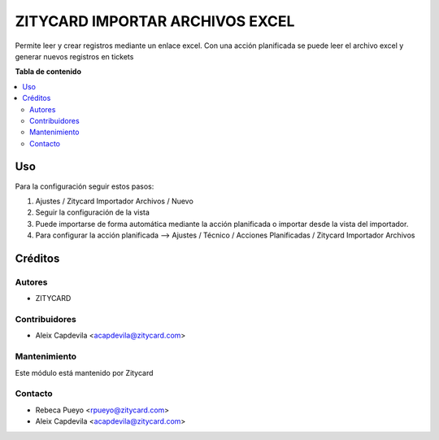 ================================
ZITYCARD IMPORTAR ARCHIVOS EXCEL
================================


Permite leer y crear registros mediante un enlace excel. Con una acción planificada se puede leer el archivo excel y 
generar nuevos registros en tickets

**Tabla de contenido**

.. contents::
   :local:

Uso
=====

Para la configuración seguir estos pasos:

1. Ajustes / Zitycard Importador Archivos / Nuevo
2. Seguir la configuración de la vista
3. Puede importarse de forma automática mediante la acción planificada o importar desde la vista del importador.
4. Para configurar la acción planificada --> Ajustes / Técnico / Acciones Planificadas / Zitycard Importador Archivos

Créditos
=======

Autores
-------

* ZITYCARD

Contribuidores
--------------

-  Aleix Capdevila <acapdevila@zitycard.com>

Mantenimiento
-----------

Este módulo está mantenido por Zitycard

.. image:: https://zitycard.com/web/image/website/1/logo/Zitycard
   :alt: Zitycard
   :target: https://www.zitycard.com

Contacto
--------

-  Rebeca Pueyo <rpueyo@zitycard.com>
-  Aleix Capdevila <acapdevila@zitycard.com>


